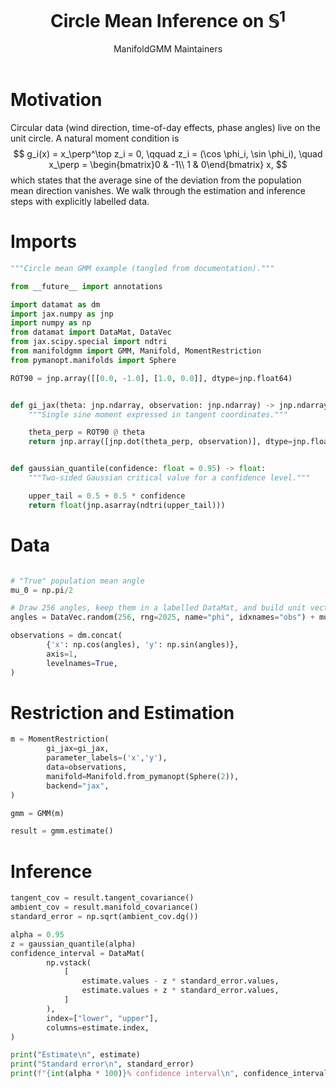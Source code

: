 #+TITLE: Circle Mean Inference on \(\mathbb{S}^1\)
#+AUTHOR: ManifoldGMM Maintainers

:SETUP:
#+OPTIONS: toc:nil num:nil
#+PROPERTY: header-args:python :exports code :noweb yes :session circle_inference :tangle my_circle.py
:END:

* Motivation
Circular data (wind direction, time-of-day effects, phase angles) live on the
unit circle.  A natural moment condition is
\[
  g_i(x) = x_\perp^\top z_i = 0, \qquad
  z_i = (\cos \phi_i, \sin \phi_i), \quad
  x_\perp = \begin{bmatrix}0 & -1\\ 1 & 0\end{bmatrix} x,
\]
which states that the average sine of the deviation from the population mean
direction vanishes.  We walk through the estimation and inference steps with
explicitly labelled data.

* Imports
#+name: circle-imports
#+begin_src python :session circle_inference
"""Circle mean GMM example (tangled from documentation)."""

from __future__ import annotations

import datamat as dm
import jax.numpy as jnp
import numpy as np
from datamat import DataMat, DataVec
from jax.scipy.special import ndtri
from manifoldgmm import GMM, Manifold, MomentRestriction
from pymanopt.manifolds import Sphere

ROT90 = jnp.array([[0.0, -1.0], [1.0, 0.0]], dtype=jnp.float64)


def gi_jax(theta: jnp.ndarray, observation: jnp.ndarray) -> jnp.ndarray:
    """Single sine moment expressed in tangent coordinates."""

    theta_perp = ROT90 @ theta
    return jnp.array([jnp.dot(theta_perp, observation)], dtype=jnp.float64)


def gaussian_quantile(confidence: float = 0.95) -> float:
    """Two-sided Gaussian critical value for a confidence level."""

    upper_tail = 0.5 + 0.5 * confidence
    return float(jnp.asarray(ndtri(upper_tail)))
#+end_src

* Data
#+name: circle-data
#+begin_src python 

# "True" population mean angle
mu_0 = np.pi/2

# Draw 256 angles, keep them in a labelled DataMat, and build unit vectors.
angles = DataVec.random(256, rng=2025, name="phi", idxnames="obs") + mu_0

observations = dm.concat(
        {'x': np.cos(angles), 'y': np.sin(angles)},
        axis=1,
        levelnames=True,
)
#+end_src

* Restriction and Estimation
#+name: circle-estimation
#+begin_src python 
m = MomentRestriction(
        gi_jax=gi_jax,
        parameter_labels=('x','y'),
        data=observations,
        manifold=Manifold.from_pymanopt(Sphere(2)),
        backend="jax",
)

gmm = GMM(m)

result = gmm.estimate()
#+end_src

* Inference
#+name: circle-inference
#+begin_src python
tangent_cov = result.tangent_covariance()
ambient_cov = result.manifold_covariance()
standard_error = np.sqrt(ambient_cov.dg())

alpha = 0.95
z = gaussian_quantile(alpha)
confidence_interval = DataMat(
        np.vstack(
            [
                estimate.values - z * standard_error.values,
                estimate.values + z * standard_error.values,
            ]
        ),
        index=["lower", "upper"],
        columns=estimate.index,
)

print("Estimate\n", estimate)
print("Standard error\n", standard_error)
print(f"{int(alpha * 100)}% confidence interval\n", confidence_interval)
#+end_src
